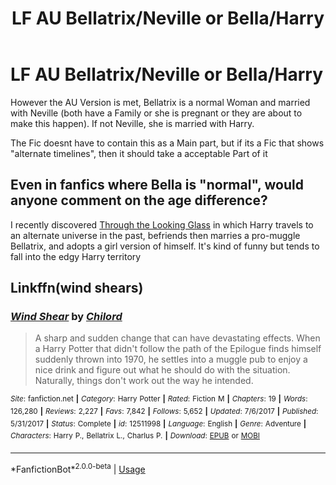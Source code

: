 #+TITLE: LF AU Bellatrix/Neville or Bella/Harry

* LF AU Bellatrix/Neville or Bella/Harry
:PROPERTIES:
:Author: Atomstern
:Score: 5
:DateUnix: 1526541242.0
:DateShort: 2018-May-17
:FlairText: Request
:END:
However the AU Version is met, Bellatrix is a normal Woman and married with Neville (both have a Family or she is pregnant or they are about to make this happen). If not Neville, she is married with Harry.

The Fic doesnt have to contain this as a Main part, but if its a Fic that shows "alternate timelines", then it should take a acceptable Part of it


** Even in fanfics where Bella is "normal", would anyone comment on the age difference?

I recently discovered [[https://www.fanfiction.net/s/12877625/1/Through-the-Looking-Glass][Through the Looking Glass]] in which Harry travels to an alternate universe in the past, befriends then marries a pro-muggle Bellatrix, and adopts a girl version of himself. It's kind of funny but tends to fall into the edgy Harry territory
:PROPERTIES:
:Author: Redhotlipstik
:Score: 1
:DateUnix: 1526575506.0
:DateShort: 2018-May-17
:END:


** Linkffn(wind shears)
:PROPERTIES:
:Author: Mac_cy
:Score: 1
:DateUnix: 1526641443.0
:DateShort: 2018-May-18
:END:

*** [[https://www.fanfiction.net/s/12511998/1/][*/Wind Shear/*]] by [[https://www.fanfiction.net/u/67673/Chilord][/Chilord/]]

#+begin_quote
  A sharp and sudden change that can have devastating effects. When a Harry Potter that didn't follow the path of the Epilogue finds himself suddenly thrown into 1970, he settles into a muggle pub to enjoy a nice drink and figure out what he should do with the situation. Naturally, things don't work out the way he intended.
#+end_quote

^{/Site/:} ^{fanfiction.net} ^{*|*} ^{/Category/:} ^{Harry} ^{Potter} ^{*|*} ^{/Rated/:} ^{Fiction} ^{M} ^{*|*} ^{/Chapters/:} ^{19} ^{*|*} ^{/Words/:} ^{126,280} ^{*|*} ^{/Reviews/:} ^{2,227} ^{*|*} ^{/Favs/:} ^{7,842} ^{*|*} ^{/Follows/:} ^{5,652} ^{*|*} ^{/Updated/:} ^{7/6/2017} ^{*|*} ^{/Published/:} ^{5/31/2017} ^{*|*} ^{/Status/:} ^{Complete} ^{*|*} ^{/id/:} ^{12511998} ^{*|*} ^{/Language/:} ^{English} ^{*|*} ^{/Genre/:} ^{Adventure} ^{*|*} ^{/Characters/:} ^{Harry} ^{P.,} ^{Bellatrix} ^{L.,} ^{Charlus} ^{P.} ^{*|*} ^{/Download/:} ^{[[http://www.ff2ebook.com/old/ffn-bot/index.php?id=12511998&source=ff&filetype=epub][EPUB]]} ^{or} ^{[[http://www.ff2ebook.com/old/ffn-bot/index.php?id=12511998&source=ff&filetype=mobi][MOBI]]}

--------------

*FanfictionBot*^{2.0.0-beta} | [[https://github.com/tusing/reddit-ffn-bot/wiki/Usage][Usage]]
:PROPERTIES:
:Author: FanfictionBot
:Score: 1
:DateUnix: 1526641452.0
:DateShort: 2018-May-18
:END:
